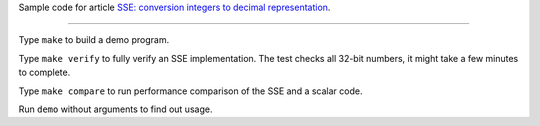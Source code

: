 Sample code for article `SSE: conversion integers to decimal representation`__.

__ http://0x80.pl/articles/sse-itoa.html


--------------------------------------------------------------------------------

Type ``make`` to build a demo program.

Type ``make verify`` to fully verify an SSE implementation. The test checks all
32-bit numbers, it might take a few minutes to complete.

Type ``make compare`` to run performance comparison of the SSE and a scalar code.

Run ``demo`` without arguments to find out usage.

